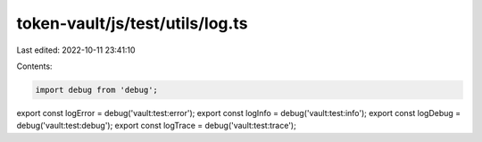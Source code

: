 token-vault/js/test/utils/log.ts
================================

Last edited: 2022-10-11 23:41:10

Contents:

.. code-block:: ts

    import debug from 'debug';
export const logError = debug('vault:test:error');
export const logInfo = debug('vault:test:info');
export const logDebug = debug('vault:test:debug');
export const logTrace = debug('vault:test:trace');


